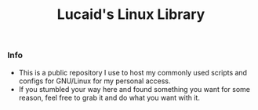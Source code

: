 #+TITLE: Lucaid's Linux Library

*** Info

- This is a public repository I use to host my commonly used scripts and configs for GNU/Linux for my personal access.
- If you stumbled your way here and found something you want for some reason, feel free to grab it and do what you want with it.
